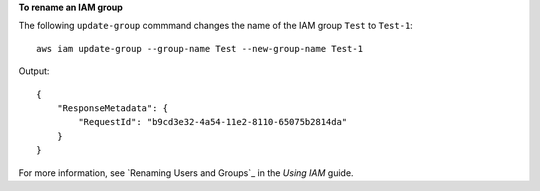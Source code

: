 **To rename an IAM group**

The following ``update-group`` commmand changes the name of the IAM group ``Test`` to ``Test-1``::

  aws iam update-group --group-name Test --new-group-name Test-1

Output::

  {
      "ResponseMetadata": {
          "RequestId": "b9cd3e32-4a54-11e2-8110-65075b2814da"
      }
  }    

For more information, see `Renaming Users and Groups`_ in the *Using IAM* guide.

